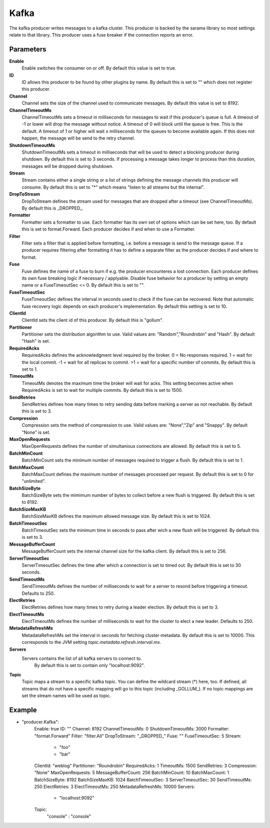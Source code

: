 Kafka
=====

The kafka producer writes messages to a kafka cluster.
This producer is backed by the sarama library so most settings relate to that library.
This producer uses a fuse breaker if the connection reports an error.


Parameters
----------

**Enable**
  Enable switches the consumer on or off.
  By default this value is set to true.

**ID**
  ID allows this producer to be found by other plugins by name.
  By default this is set to "" which does not register this producer.

**Channel**
  Channel sets the size of the channel used to communicate messages.
  By default this value is set to 8192.

**ChannelTimeoutMs**
  ChannelTimeoutMs sets a timeout in milliseconds for messages to wait if this producer's queue is full.
  A timeout of -1 or lower will drop the message without notice.
  A timeout of 0 will block until the queue is free.
  This is the default.
  A timeout of 1 or higher will wait x milliseconds for the queues to become available again.
  If this does not happen, the message will be send to the retry channel.

**ShutdownTimeoutMs**
  ShutdownTimeoutMs sets a timeout in milliseconds that will be used to detect a blocking producer during shutdown.
  By default this is set to 3 seconds.
  If processing a message takes longer to process than this duration, messages will be dropped during shutdown.

**Stream**
  Stream contains either a single string or a list of strings defining the message channels this producer will consume.
  By default this is set to "*" which means "listen to all streams but the internal".

**DropToStream**
  DropToStream defines the stream used for messages that are dropped after a timeout (see ChannelTimeoutMs).
  By default this is _DROPPED_.

**Formatter**
  Formatter sets a formatter to use.
  Each formatter has its own set of options which can be set here, too.
  By default this is set to format.Forward.
  Each producer decides if and when to use a Formatter.

**Filter**
  Filter sets a filter that is applied before formatting, i.e. before a message is send to the message queue.
  If a producer requires filtering after formatting it has to define a separate filter as the producer decides if and where to format.

**Fuse**
  Fuse defines the name of a fuse to burn if e.g. the producer encounteres a lost connection.
  Each producer defines its own fuse breaking logic if necessary / applyable.
  Disable fuse behavior for a producer by setting an empty  name or a FuseTimeoutSec <= 0.
  By default this is set to "".

**FuseTimeoutSec**
  FuseTimeoutSec defines the interval in seconds used to check if the fuse can be recovered.
  Note that automatic fuse recovery logic depends on each producer's implementation.
  By default this setting is set to 10.

**ClientId**
  ClientId sets the client id of this producer.
  By default this is "gollum".

**Partitioner**
  Partitioner sets the distribution algorithm to use.
  Valid values are: "Random","Roundrobin" and "Hash".
  By default "Hash" is set.

**RequiredAcks**
  RequiredAcks defines the acknowledgment level required by the broker.
  0 = No responses required.
  1 = wait for the local commit.
  -1 = wait for all replicas to commit.
  >1 = wait for a specific number of commits.
  By default this is set to 1.

**TimeoutMs**
  TimeoutMs denotes the maximum time the broker will wait for acks.
  This setting becomes active when RequiredAcks is set to wait for multiple commits.
  By default this is set to 1500.

**SendRetries**
  SendRetries defines how many times to retry sending data before marking a server as not reachable.
  By default this is set to 3.

**Compression**
  Compression sets the method of compression to use.
  Valid values are: "None","Zip" and "Snappy".
  By default "None" is set.

**MaxOpenRequests**
  MaxOpenRequests defines the number of simultanious connections are allowed.
  By default this is set to 5.

**BatchMinCount**
  BatchMinCount sets the minimum number of messages required to trigger a flush.
  By default this is set to 1.

**BatchMaxCount**
  BatchMaxCount defines the maximum number of messages processed per request.
  By default this is set to 0 for "unlimited".

**BatchSizeByte**
  BatchSizeByte sets the mimimum number of bytes to collect before a new flush is triggered.
  By default this is set to 8192.

**BatchSizeMaxKB**
  BatchSizeMaxKB defines the maximum allowed message size.
  By default this is set to 1024.

**BatchTimeoutSec**
  BatchTimeoutSec sets the minimum time in seconds to pass after wich a new flush will be triggered.
  By default this is set to 3.

**MessageBufferCount**
  MessageBufferCount sets the internal channel size for the kafka client.
  By default this is set to 256.

**ServerTimeoutSec**
  ServerTimeoutSec defines the time after which a connection is set to timed out.
  By default this is set to 30 seconds.

**SendTimeoutMs**
  SendTimeoutMs defines the number of milliseconds to wait for a server to resond before triggering a timeout.
  Defaults to 250.

**ElectRetries**
  ElectRetries defines how many times to retry during a leader election.
  By default this is set to 3.

**ElectTimeoutMs**
  ElectTimeoutMs defines the number of milliseconds to wait for the cluster to elect a new leader.
  Defaults to 250.

**MetadataRefreshMs**
  MetadataRefreshMs set the interval in seconds for fetching cluster metadata.
  By default this is set to 10000.
  This corresponds to the JVM setting `topic.metadata.refresh.interval.ms`.

**Servers**
  Servers contains the list of all kafka servers to connect to.
   By default this is set to contain only "localhost:9092".

**Topic**
  Topic maps a stream to a specific kafka topic.
  You can define the wildcard stream (*) here, too.
  If defined, all streams that do not have a specific mapping will go to this topic (including _GOLLUM_).
  If no topic mappings are set the stream names will be used as topic.

Example
-------

.. code-block:: yaml

- "producer.Kafka":
    Enable: true
    ID: ""
    Channel: 8192
    ChannelTimeoutMs: 0
    ShutdownTimeoutMs: 3000
    Formatter: "format.Forward"
    Filter: "filter.All"
    DropToStream: "_DROPPED_"
    Fuse: ""
    FuseTimeoutSec: 5
    Stream:
        - "foo"
        - "bar"
    ClientId: "weblog"
    Partitioner: "Roundrobin"
    RequiredAcks: 1
    TimeoutMs: 1500
    SendRetries: 3
    Compression: "None"
    MaxOpenRequests: 5
    MessageBufferCount: 256
    BatchMinCount: 10
    BatchMaxCount: 1
    BatchSizeByte: 8192
    BatchSizeMaxKB: 1024
    BatchTimeoutSec: 3
    ServerTimeoutSec: 30
    SendTimeoutMs: 250
    ElectRetries: 3
    ElectTimeoutMs: 250
    MetadataRefreshMs: 10000
    Servers:
        - "localhost:9092"
    Topic:
        "console" : "console"
